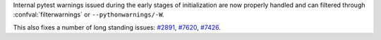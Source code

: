 Internal pytest warnings issued during the early stages of initialization are now properly handled and can filtered through :confval:`filterwarnings` or ``--pythonwarnings/-W``.

This also fixes a number of long standing issues: `#2891 <https://github.com/pytest-dev/pytest/issues/2891>`__, `#7620 <https://github.com/pytest-dev/pytest/issues/7620>`__, `#7426 <https://github.com/pytest-dev/pytest/issues/7426>`__.
